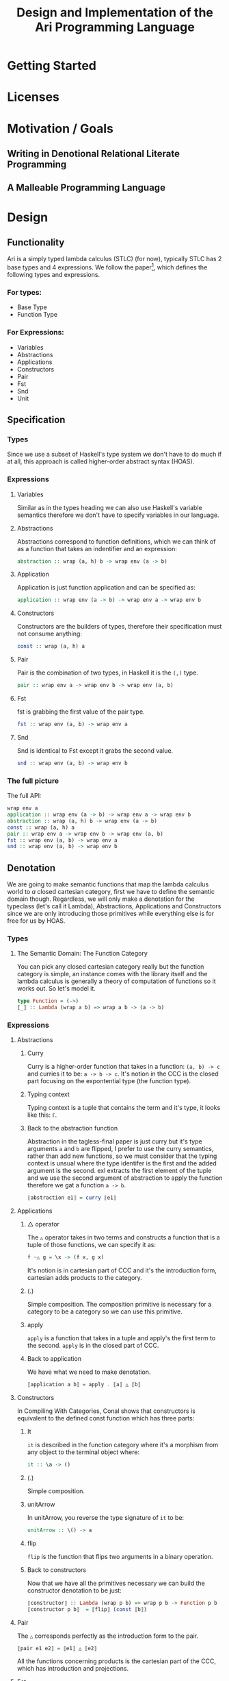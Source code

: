 #+title: Design and Implementation of the Ari Programming Language
* Getting Started
* Licenses
* Motivation / Goals
** Writing in Denotional Relational Literate Programming
** A Malleable Programming Language
* Design
** Functionality
Ari is a simply typed lambda calculus (STLC) (for now), typically STLC has 2 base types and 4 expressions.
We follow the paper[fn:1], which defines the following types and expressions.
*** For types:
- Base Type
- Function Type
*** For Expressions:
- Variables
- Abstractions
- Applications
- Constructors
- Pair
- Fst
- Snd
- Unit
** Specification
*** Types
Since we use a subset of Haskell's type system we don't have to do much if at all, this approach is called higher-order abstract syntax (HOAS).
*** Expressions
**** Variables
Similar as in the types heading we can also use Haskell's variable semantics therefore we don't have to specify variables in our language.
**** Abstractions
Abstractions correspond to function definitions, which we can think of as a function that takes an indentifier and an expression:
#+begin_src haskell
abstraction :: wrap (a, h) b -> wrap env (a -> b)
#+end_src
**** Application
Application is just function application and can be specified as:
#+begin_src haskell
application :: wrap env (a -> b) -> wrap env a -> wrap env b
#+end_src
**** Constructors
Constructors are the builders of types, therefore their specification must not consume anything:
#+begin_src haskell
const :: wrap (a, h) a
#+end_src
**** Pair
Pair is the combination of two types, in Haskell it is the ~(,)~ type.
#+begin_src haskell
pair :: wrap env a -> wrap env b -> wrap env (a, b)
#+end_src
**** Fst
fst is grabbing the first value of the pair type.
#+begin_src haskell
fst :: wrap env (a, b) -> wrap env a
#+end_src
**** Snd
Snd is identical to Fst except it grabs the second value.
#+begin_src haskell
snd :: wrap env (a, b) -> wrap env b
#+end_src
*** The full picture
The full API:
#+begin_src haskell
wrap env a
application :: wrap env (a -> b) -> wrap env a -> wrap env b
abstraction :: wrap (a, h) b -> wrap env (a -> b)
const :: wrap (a, h) a
pair :: wrap env a -> wrap env b -> wrap env (a, b)
fst :: wrap env (a, b) -> wrap env a
snd :: wrap env (a, b) -> wrap env b
#+end_src
** Denotation

We are going to make semantic functions that map the lambda calculus world to /a/ closed cartesian category, first we have to define the semantic domain though. 
Regardless, we will only make a denotation for the typeclass (let's call it Lambda), Abstractions, Applications and Constructors since we are only introducing those primitives while everything else is for free for us by HOAS.
*** Types
**** The Semantic Domain: The Function Category
You can pick any closed cartesian category really but the function category is simple, an instance comes with the library itself and the lambda calculus is generally a theory of computation of functions so it works out.
So let's model it.
#+begin_src haskell
type Function = (->)
⟦_⟧ :: Lambda (wrap a b) => wrap a b -> (a -> b)
#+end_src
*** Expressions
**** Abstractions
***** Curry
Curry is a higher-order function that takes in a function: ~(a, b) -> c~ and curries it to be: ~a -> b -> c~.
It's notion in the CCC is the closed part focusing on the expontential type (the function type).
***** Typing context
Typing context is a tuple that contains the term and it's type, it looks like this: ~ℾ~.
***** Back to the abstraction function
Abstraction in the tagless-final paper is just curry but it's type arguments ~a~ and ~b~ are flipped, I prefer to use the curry semantics, rather than add new functions, so we must consider that the typing context is unsual where the type identifer is the first and the added argument is the second.
exl extracts the first element of the tuple and we use the second argument of abstraction to apply the function therefore we gat a function ~a -> b~.
#+begin_src haskell
⟦abstraction e1⟧ = curry ⟦e1⟧
#+end_src
**** Applications
***** △ operator

The ~△~ operator takes in two terms and constructs a function that is a tuple of those functions, we can specify it as:
#+begin_src haskell
f ~△ g = \x -> (f x, g x)
#+end_src
It's notion is in cartesian part of CCC and it's the introduction form, cartesian adds products to the category.
***** (.)
Simple composition.
The composition primitive is necessary for a category to be a category so we can use this primitive.
***** apply
~apply~ is a function that takes in a tuple and apply's the first term to the
second.
~apply~ is in the closed part of CCC.
***** Back to application
We have what we need to make denotation.
#+begin_src haskell
⟦application a b⟧ = apply . ⟦a⟧ △ ⟦b⟧
#+end_src
**** Constructors
In Compiling With Categories, Conal shows that constructors is equivalent to the defined const function which has three parts:
***** It
~it~ is described in the function category where it's a morphism from any object to the terminal object where:
#+begin_src haskell
it :: \a -> ()
#+end_src
***** (.)
Simple composition.
***** unitArrow
In unitArrow, you reverse the type signature of ~it~ to be:
#+begin_src haskell
unitArrow :: \() -> a
#+end_src
***** flip
~flip~ is the function that flips two arguments in a binary operation.
***** Back to constructors
Now that we have all the primitives necessary we can build the constructor denotation to be just:

#+begin_src haskell
⟦constructor⟧ :: Lambda (wrap p b) => wrap p b -> Function p b
⟦constructor p b⟧  = ⟦flip⟧ (const ⟦b⟧)
#+end_src

**** Pair
The ~△~ corresponds perfectly as the introduction form to the pair.
#+begin_src haskell
⟦pair e1 e2⟧ = ⟦e1⟧ △ ⟦e2⟧
#+end_src
All the functions concerning products is the cartesian part of the CCC, which has introduction and projections.
**** Fst
Fst is exl.

#+begin_src haskell
⟦fst e1⟧ = exl ⟦e1⟧  
#+end_src
**** Snd
Snd is exr
#+begin_src haskell
⟦snd e1⟧ = exr ⟦e1⟧  
#+end_src
*** The full picture
This shows the complete denotation, I think it shows the beauty and elegance of denotational design, combined with literate programming, I hope you enjoyed reading it as much as I have written it.
#+begin_src haskell
⟦_⟧ :: Lambda (wrap a b) => wrap a b -> (a -> b)
⟦abstraction e1⟧ = curry ⟦e1⟧
⟦application a b⟧ = apply . ⟦a⟧ △ ⟦b⟧
⟦constructor b⟧  = ⟦flip⟧ (const ⟦b⟧)
⟦pair e1 e2⟧ = ⟦e1⟧ △ ⟦e2⟧
⟦fst e1⟧ = exl ⟦e1⟧
⟦snd e1⟧ = exr ⟦e1⟧  
#+end_src

* Implementation
** Infrastructure
*** Muli-line
#+begin_src haskell
:set +m
#+end_src

#+RESULTS:

** Essential State
*** Types
# While, the function category is the semantic domain, we need a way to capture get those parameters, R is representially identical to the function type and it gives us the unR function which lets use that data at will.
The main type that we are going to use is the function type ~(->)~, it comes built in with Haskell.
*** Relations
In the out of the tar pit paper, the authors suggest only using relations and more generally the relational algebra for the state part of a program, we adhere to the paper by using record types analogously as relations.
As I said before, record types in Haskell can be analogous to relations (tables in SQL), infact, this approach is used in Persistent which is the most popular ORM in Haskell and the native Haskell database Project-M36 (check this project out, it's really underrated).
The main relation is the ~R~ relation which has one pair, ~unR~ is the attribute's name and it's type is the function type.
Let's define it:
#+begin_src haskell
data R h a = R {unR :: h -> a}
#+end_src

#+RESULTS:

The ~R~ relation is actually isomorphic to the function type since they are representially the same.
** Essential Logic
*** AST
**** Classes
Expr is the AST of the Ari language, as I have have said before, Ari uses tagless-final so functions instead of an ADT to descibe an AST. 

#+begin_src haskell
class AST wrap where
  abstraction :: wrap (h, a) b -> wrap h (a -> b)
  application :: wrap env (a -> b) -> wrap env a -> wrap env b
  pair :: wrap env a -> wrap env b -> wrap env (a, b)

-- Necessary comment for the where clause to be closed, ob-haskell should be improved :)
#+end_src

#+RESULTS:


**** Instance

Since we are doing the AST, the tagless-final way, the design and implementation are actually not that different which I find to be so beautiful.
***** Helper functions
Helper functions that will make the code cleaner.
#+begin_src haskell
apply (f, x) = f x
triangle f g = \x -> (f x, g x)
fe1 e1 = \x -> (unR e1 x)
fe2 e2 = \x -> (unR e2 x)

#+end_src

#+begin_src haskell
instance AST R where
  abstraction e1 = R $ curry (unR e1)
  application e1 e2 = R $ apply . (triangle fe1 fe2)
  pair e1 e2 = R $ triangle fe1 fe2
    where
      apply (f, x) = f x
      triangle f g = \x -> (f x, g x)
      fe1 = \x -> (unR e1 x)
      fe2 = \x -> (unR e2 x)


-- T
#+end_src

#+RESULTS:
#+begin_example
ghci| ghci| ghci| ghci| ghci| ghci| ghci| ghci| ghci| 
<interactive>:451:45-47: error:
    • Couldn't match type ‘env’ with ‘R (h0 -> b) b’
      Expected: env -> (h0 -> b) -> b
        Actual: R (h0 -> b) b -> (h0 -> b) -> b
      ‘env’ is a rigid type variable bound by
        the type signature for:
          application :: forall env a b. R env (a -> b) -> R env a -> R env b
        at <interactive>:451:3-13
    • In the first argument of ‘triangle’, namely ‘fe1’
      In the second argument of ‘(.)’, namely ‘(triangle fe1 fe2)’
      In the second argument of ‘($)’, namely
        ‘apply . (triangle fe1 fe2)’
    • Relevant bindings include
        e2 :: R env a (bound at <interactive>:451:18)
        e1 :: R env (a -> b) (bound at <interactive>:451:15)
        application :: R env (a -> b) -> R env a -> R env b
          (bound at <interactive>:451:3)
#+end_example

# ** Applicationa
on
Let's start with application, application takes two terms, the first one a function and the second term you apply it to create a third term.
In tagless-final paper it's:

#+begin_src haskell
apply = 
type Function = (->)
instance Expr Function where
  application a b = apply  (\h -> triangle (a h) (b h))
  -- a
#+end_src



#+begin_src haskell
instance AST R where
  abstraction e1 e2 = apply
#+end_src


** Accidental State And Control
** Other (Interfacing)

* Footnotes
[fn:1]:
* For Stream
Added in Design, functionality.
Fixed types heading.
Done expressions off-stream.
Work on the denotation heading.
Some prose added.
